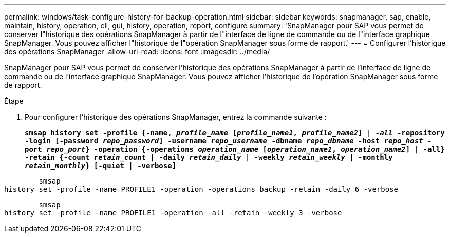 ---
permalink: windows/task-configure-history-for-backup-operation.html 
sidebar: sidebar 
keywords: snapmanager, sap, enable, maintain, history, operation, cli, gui, history, operation, report, configure 
summary: 'SnapManager pour SAP vous permet de conserver l"historique des opérations SnapManager à partir de l"interface de ligne de commande ou de l"interface graphique SnapManager. Vous pouvez afficher l"historique de l"opération SnapManager sous forme de rapport.' 
---
= Configurer l'historique des opérations SnapManager
:allow-uri-read: 
:icons: font
:imagesdir: ../media/


[role="lead"]
SnapManager pour SAP vous permet de conserver l'historique des opérations SnapManager à partir de l'interface de ligne de commande ou de l'interface graphique SnapManager. Vous pouvez afficher l'historique de l'opération SnapManager sous forme de rapport.

.Étape
. Pour configurer l'historique des opérations SnapManager, entrez la commande suivante :
+
`*smsap history set -profile {-name, _profile_name_ [_profile_name1_, _profile_name2_] | _-all_ -repository -login [-password _repo_password_] -username _repo_username_ -dbname _repo_dbname_ -host _repo_host_ -port _repo_port_} -operation {-operations _operation_name_ [_operation_name1_, _operation_name2_] | -all} -retain {-count _retain_count_ | -daily _retain_daily_ | -weekly _retain_weekly_ | -monthly _retain_monthly_} [-quiet | -verbose]*`



[listing]
----

        smsap
history set -profile -name PROFILE1 -operation -operations backup -retain -daily 6 -verbose
----
[listing]
----

        smsap
history set -profile -name PROFILE1 -operation -all -retain -weekly 3 -verbose
----
